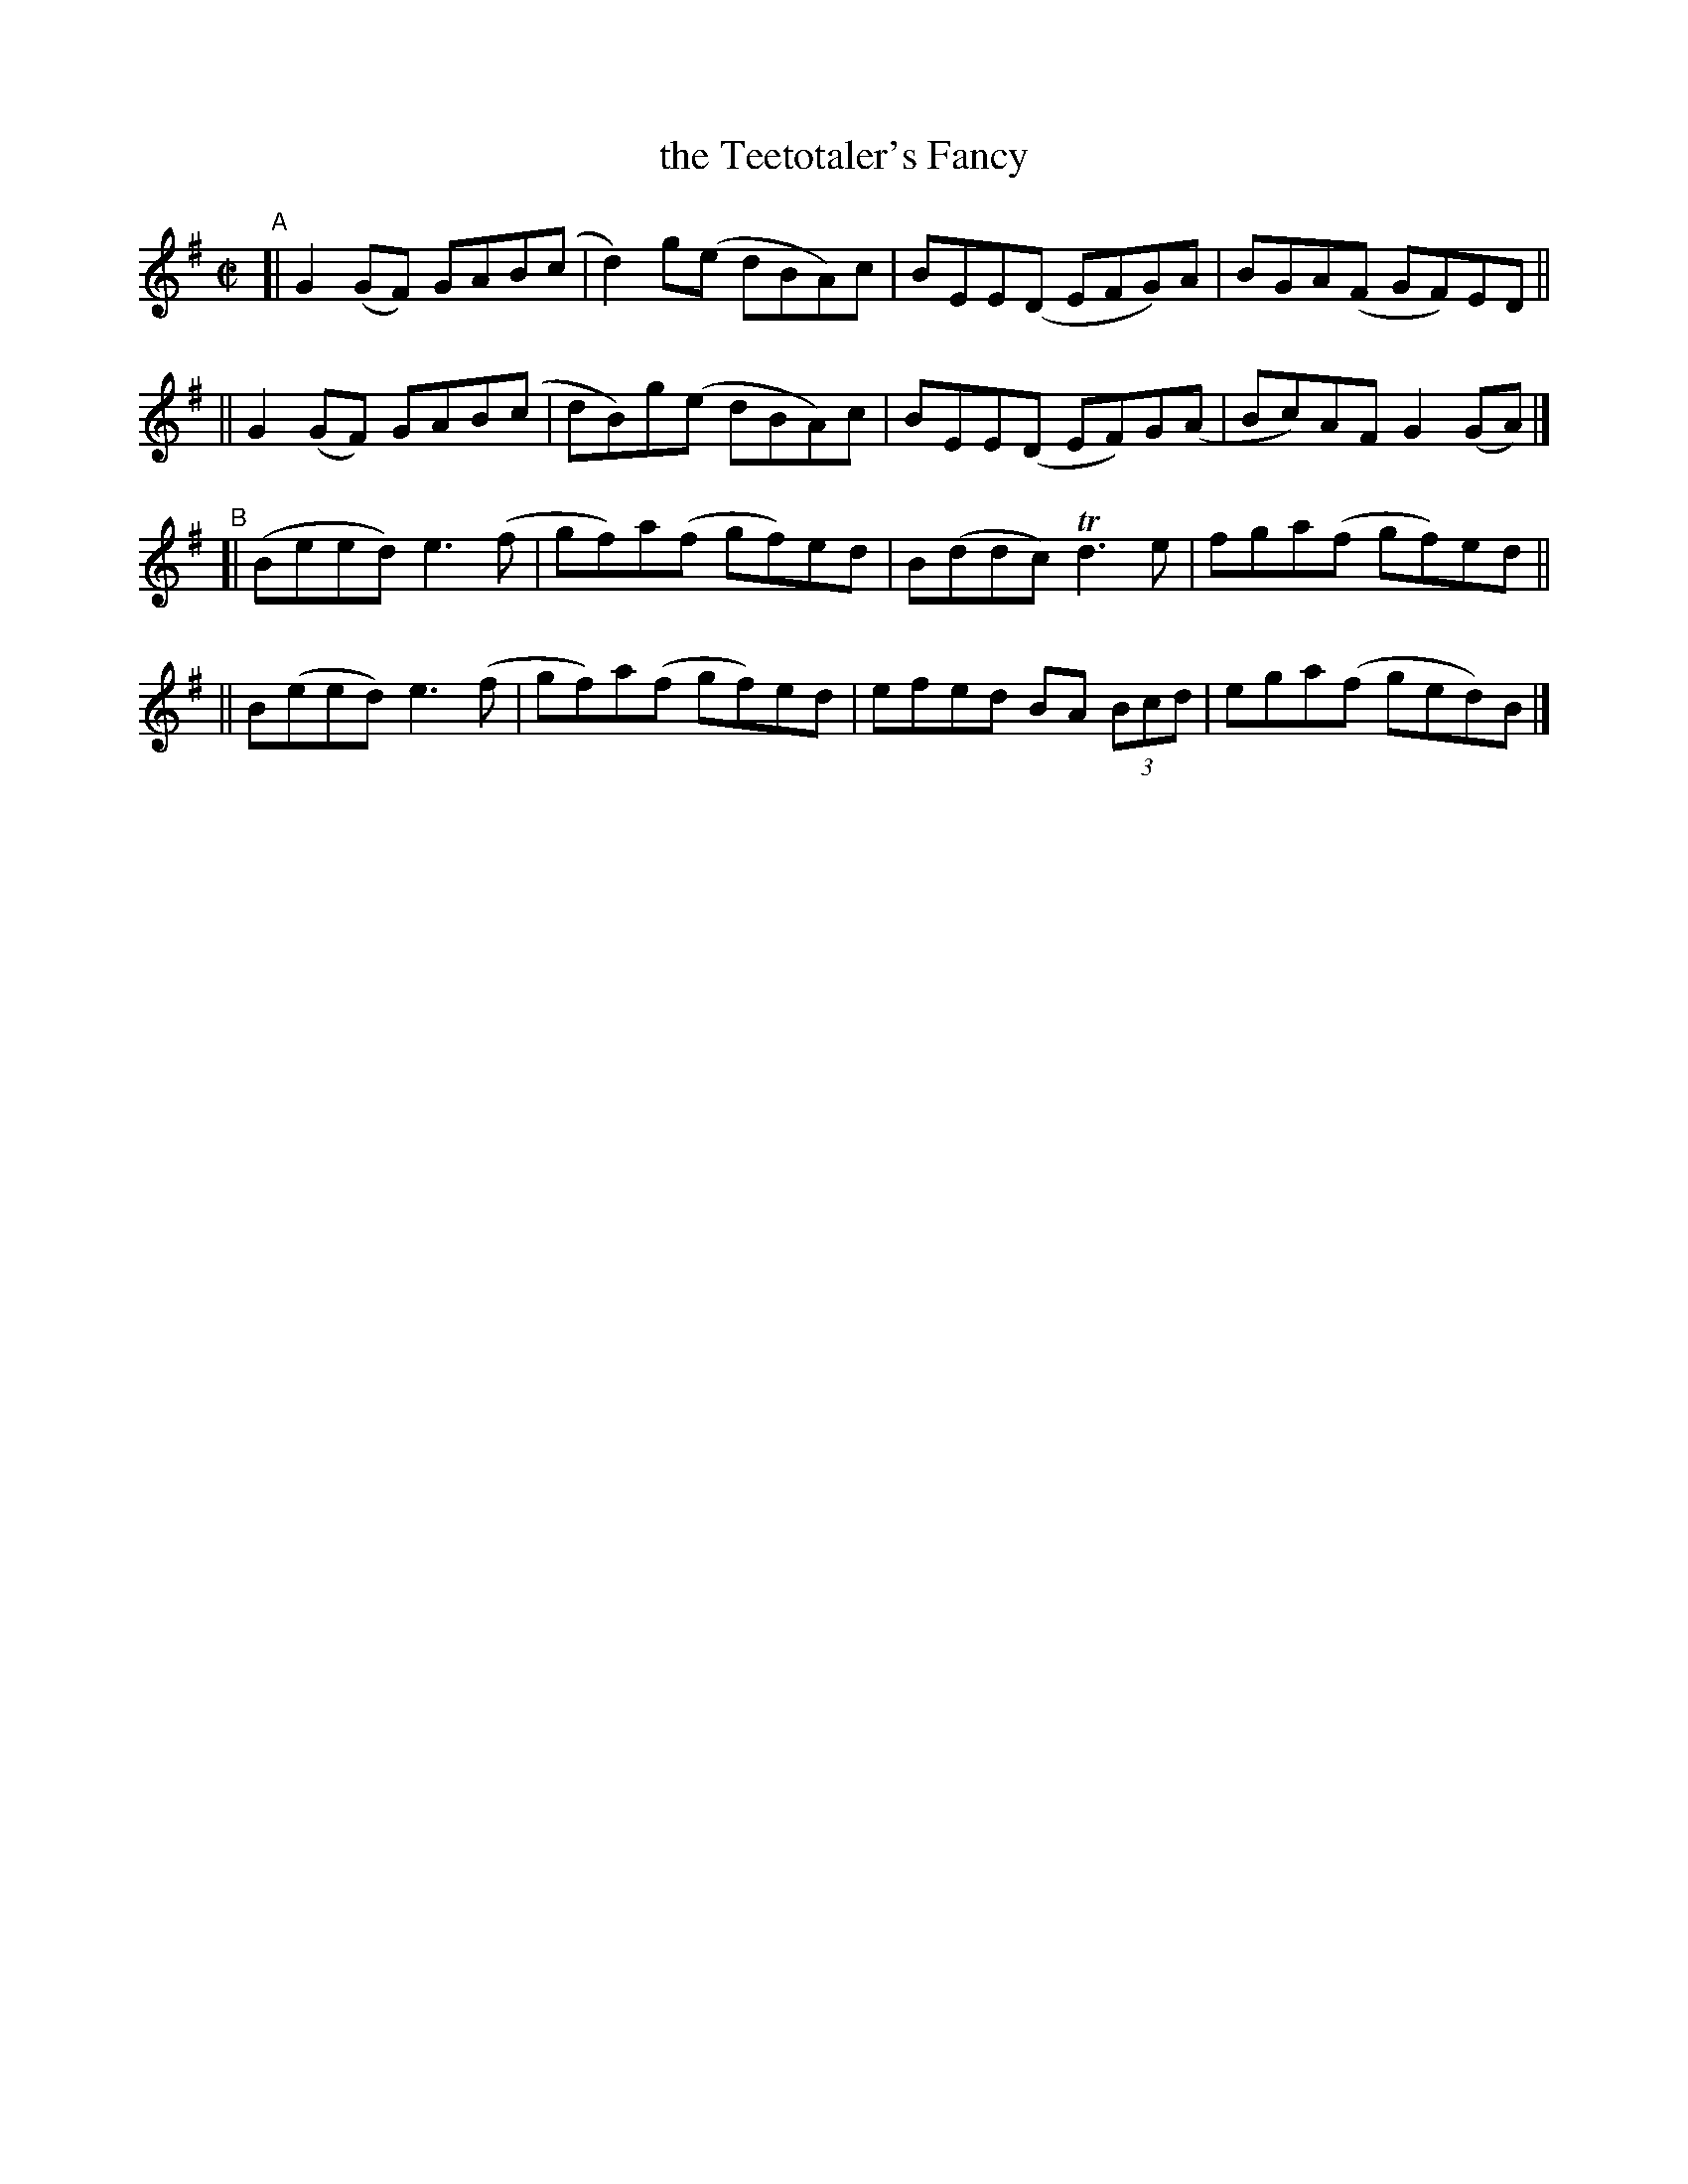 X: 795
T: the Teetotaler's Fancy
R: reel
%S: s:4 b:16(4+4+4+4)
B: Francis O'Neill: "The Dance Music of Ireland" (1907) #795
Z: Frank Nordberg - http://www.musicaviva.com
F: http://www.musicaviva.com/abc/tunes/ireland/oneill-1001/0795/oneill-1001-0795-1.abc
%m: Tn3 = n(3n/o/n/ m/n/
M: C|
L: 1/8
K: G
"^A"\
[| G2(GF) GAB(c | d2)g(e dBA)c | BEE(D EFG)A  | BGA(F GF)ED ||
|| G2(GF) GAB(c | dB)g(e dBA)c | BEE(D EF)G(A | Bc)AF G2(GA) |]
"^B"\
[| (Beed) e3(f | gf)a(f gf)ed | B(ddc)   Td3e | fga(f gf)ed ||
|| B(eed) e3(f | gf)a(f gf)ed | efed BA (3Bcd | ega(f ged)B |]
